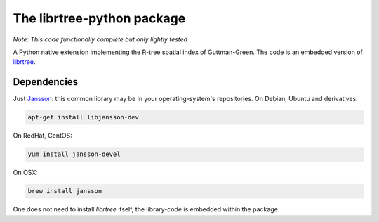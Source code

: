 The librtree-python package
===========================

*Note: This code functionally complete but only lightly tested*

A Python native extension implementing the R-tree spatial
index of Guttman-Green.  The code is an embedded version of
`librtree <http://soliton.vm.bytemark.co.uk/pub/jjg/en/code/librtree/>`_.


Dependencies
------------

Just `Jansson <http://www.digip.org/jansson/>`_: this common library
may be in your operating-system's repositories. On Debian, Ubuntu and
derivatives:

.. code-block:: sh

   apt-get install libjansson-dev

On RedHat, CentOS:

.. code-block:: sh

    yum install jansson-devel

On OSX:

.. code-block:: sh

    brew install jansson

One does not need to install `librtree` itself, the library-code is
embedded within the package.
